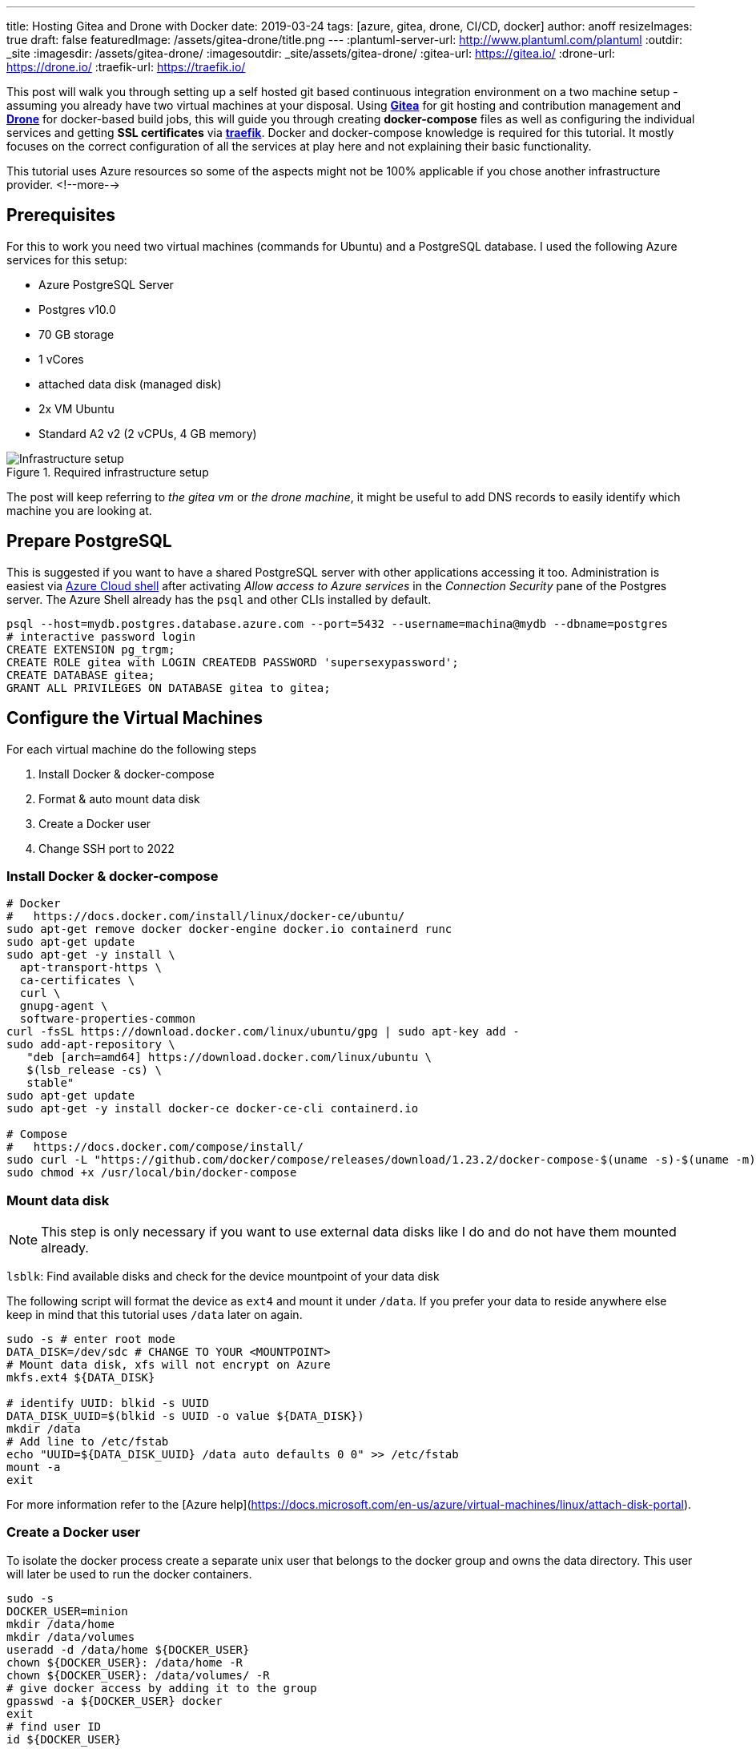 ---
title: Hosting Gitea and Drone with Docker
date: 2019-03-24
tags: [azure, gitea, drone, CI/CD, docker]
author: anoff
resizeImages: true
draft: false
featuredImage: /assets/gitea-drone/title.png
---
:plantuml-server-url: http://www.plantuml.com/plantuml
:outdir: _site
:imagesdir: /assets/gitea-drone/
:imagesoutdir: _site/assets/gitea-drone/
:gitea-url: https://gitea.io/
:drone-url: https://drone.io/
:traefik-url: https://traefik.io/

This post will walk you through setting up a self hosted git based continuous integration environment on a two machine setup - assuming you already have two virtual machines at your disposal.
Using link:{gitea-url}[**Gitea**] for git hosting and contribution management and link:{drone-url}[**Drone**] for docker-based build jobs, this will guide you through creating **docker-compose** files as well as configuring the individual services and getting **SSL certificates** via link:{traefik-url}[**traefik**].
Docker and docker-compose knowledge is required for this tutorial. It mostly focuses on the correct configuration of all the services at play here and not explaining their basic functionality.

This tutorial uses Azure resources so some of the aspects might not be 100% applicable if you chose another infrastructure provider.
<!--more-->

== Prerequisites

For this to work you need two virtual machines (commands for Ubuntu) and a PostgreSQL database.
I used the following Azure services for this setup:

- Azure PostgreSQL Server
  - Postgres v10.0
  - 70 GB storage
  - 1 vCores
  - attached data disk (managed disk)
- 2x VM Ubuntu
  - Standard A2 v2 (2 vCPUs, 4 GB memory)

.Required infrastructure setup
image::vm-setup.svg[Infrastructure setup]

The post will keep referring to _the gitea vm_ or _the drone machine_, it might be useful to add DNS records to easily identify which machine you are looking at.

== Prepare PostgreSQL

This is suggested if you want to have a shared PostgreSQL server with other applications accessing it too.
Administration is easiest via https://shell.azure.com[Azure Cloud shell] after activating _Allow access to Azure services_ in the _Connection Security_ pane of the Postgres server.
The Azure Shell already has the `psql` and other CLIs installed by default.

[source,bash]
----
psql --host=mydb.postgres.database.azure.com --port=5432 --username=machina@mydb --dbname=postgres
# interactive password login
CREATE EXTENSION pg_trgm;
CREATE ROLE gitea with LOGIN CREATEDB PASSWORD 'supersexypassword';
CREATE DATABASE gitea;
GRANT ALL PRIVILEGES ON DATABASE gitea to gitea;
----

== Configure the Virtual Machines

For each virtual machine do the following steps

. Install Docker & docker-compose
. Format & auto mount data disk
. Create a Docker user
. Change SSH port to 2022

=== Install Docker & docker-compose

[source,bash]
----
# Docker
#   https://docs.docker.com/install/linux/docker-ce/ubuntu/
sudo apt-get remove docker docker-engine docker.io containerd runc
sudo apt-get update
sudo apt-get -y install \
  apt-transport-https \
  ca-certificates \
  curl \
  gnupg-agent \
  software-properties-common
curl -fsSL https://download.docker.com/linux/ubuntu/gpg | sudo apt-key add -
sudo add-apt-repository \
   "deb [arch=amd64] https://download.docker.com/linux/ubuntu \
   $(lsb_release -cs) \
   stable"
sudo apt-get update
sudo apt-get -y install docker-ce docker-ce-cli containerd.io

# Compose
#   https://docs.docker.com/compose/install/
sudo curl -L "https://github.com/docker/compose/releases/download/1.23.2/docker-compose-$(uname -s)-$(uname -m)" -o /usr/local/bin/docker-compose
sudo chmod +x /usr/local/bin/docker-compose
----

=== Mount data disk

NOTE: This step is only necessary if you want to use external data disks like I do and do not have them mounted already.

`lsblk`: Find available disks and check for the device mountpoint of your data disk

The following script will format the device as `ext4` and mount it under `/data`. If you prefer your data to reside anywhere else keep in mind that this tutorial uses `/data` later on again.

[source,bash]
----
sudo -s # enter root mode
DATA_DISK=/dev/sdc # CHANGE TO YOUR <MOUNTPOINT>
# Mount data disk, xfs will not encrypt on Azure
mkfs.ext4 ${DATA_DISK}

# identify UUID: blkid -s UUID
DATA_DISK_UUID=$(blkid -s UUID -o value ${DATA_DISK})
mkdir /data
# Add line to /etc/fstab
echo "UUID=${DATA_DISK_UUID} /data auto defaults 0 0" >> /etc/fstab
mount -a
exit
----

For more information refer to the [Azure help](https://docs.microsoft.com/en-us/azure/virtual-machines/linux/attach-disk-portal).

=== Create a Docker user

To isolate the docker process create a separate unix user that belongs to the docker group and owns the data directory.
This user will later be used to run the docker containers.

```sh
sudo -s
DOCKER_USER=minion
mkdir /data/home
mkdir /data/volumes
useradd -d /data/home ${DOCKER_USER}
chown ${DOCKER_USER}: /data/home -R
chown ${DOCKER_USER}: /data/volumes/ -R
# give docker access by adding it to the group
gpasswd -a ${DOCKER_USER} docker
exit
# find user ID
id ${DOCKER_USER}
```

NOTE: For the Gitea setup we will later need this users ID.

=== Change SSH port

Changing the SSH port only reduces the attack vector but does not make your system any more secure.
It is still a practice I follow for all my systems because it is minimal effort and makes it harder for port scanners to find the machine.
In the case of the Gitea server this is also recommended as it easily allows you to bind the SSH port for git access.

[source,bash]
----
sudo nano /etc/ssh/sshd_config
# uncomment and change L3: Port 2222
----

== Reverse Proxy setup

Even though Gitea and Drone come with integrated https://letsencrypt.org/[Let's Encrypt] support to generate SSL certificates I chose another path.
For one reason I could not get them working properly and adding a dedicated reverse proxy to handle SSL and routing makes any migrations or changes to the setup easier.

In this setup https://traefik.io/[traefik] is used as a low profile router.
The picture below shows an example setup how traefik can be used within docker to make two different services A and service B accessible from the outside, both via HTTP on port 80 as well as auto generated SSL certificates on HTTPS 443.
Traefik by default forwards HTTP requests to HTTPS which should be what you want.
By configuring traefik within the docker-compose you can expose both services under different DNS names with a single public IP address.

NOTE: If you do not wish to use a reverse proxy then simply do not follow the traefik specific configuration.

.Reverse proxy in docker using traefik
image::rp-setup.svg[Proxy setup]

== Setting up Gitea

Connect to the gitea VM, switch to the user that was previously created using `sudo su - minion` and create the `docker-compose.yml`.
Even though it is possible to configure Gitea to some extend using docker-compose I suggest only using minimal definitions in the compose file itself and then modify the `app.ini` after an initial start.
There are certain settings that are only possible in the ini file itself.

=== Compose file

.docker-compose.yml
[source, yaml]
----
version: "2"

networks:
  gitea:
    external: false

services:
  server:
    image: gitea/gitea:1 # :latest runs dev builds https://hub.docker.com/r/gitea/gitea/tags
    environment:
      - USER_UID=1001 <1>
      - USER_GID=1001
      - DB_TYPE=postgres
      - DB_HOST=mydb.postgres.database.azure.com:5432 <2>
      - DB_NAME=gitea
      - DB_USER=gitea
      - DB_PASSWD=supersexypassword
      - SSH_DOMAIN=gitea.mydomain.com <3>
      - HTTP_PORT=80
      - ROOT_URL=""
    networks:
      - gitea
    volumes:
      - /data/volumes/gitea:/data <4>
    ports:
      - "3000:3000" <5>
      - "22:22"
    labels:
      - "traefik.enabled=true"
      - "traefik.backend=gitea"
      - "traefik.frontend.rule=Host:gitea.mydomain.com" <3>
      - "traefik.docker.network=gitea"
      - "traefik.port=3000" <5>
    container_name: gitea
    restart: always

  traefik:
    image: traefik:latest
    command: --docker
    ports:
      - "80:80" <6>
      - "443:443"
    labels:
      - "traefik.enable=true"
      - "traefik.backend=dashboard"
      - "traefik.frontend.rule=Host:traefik-gitea.mydomain.com"
      - "traefik.port=8080"
    networks:
      - gitea
    volumes:
      - /var/run/docker.sock:/var/run/docker.sock
      - /data/volumes/traefik/traefik.toml:/traefik.toml <7>
      - /data/volumes/traefik/acme.json:/acme.json <7>
    container_name: traefik
    restart: always
----
<1> add the ID of the user that was created previously for running the docker commands
<2> replace with your own PostgreSQL credentials
<3> Gitea needs to know its domain to generate correct links, Traefik needs to know it to generate correct SSL certs and route correctly
<4> stores any data written by Gitea onto `/data` (data disk)
<5> tell Gitea which custom port to run on and traefik where to route the requests to
<6> Traefik needs to be reachable via HTTP to run the Let's encrypt challenge for domain verification
<7> Two custom files need to be passed to the traefik container

=== Traefik configuration

Before starting the containers add the traefik configuration files under `/data/volumes/traefik/`

.traefik.toml
[source, toml]
----
#Traefik Global Configuration
debug = false
checkNewVersion = true
logLevel = "ERROR"

#Define the EntryPoint for HTTP and HTTPS
defaultEntryPoints = ["https","http"]
[entryPoints]
[entryPoints.http]
address = ":80"
[entryPoints.https]
address = ":443"
#Enable automatically redirect HTTP to HTTPS
[entryPoints.http.redirect]
entryPoint = "https"
[entryPoints.https.tls]

#Enable Traefik Dashboard on port 8080
#with basic authentication method
[entryPoints.dash]
address=":8080"
[entryPoints.dash.auth]
[entryPoints.dash.auth.basic]
    users = [
        "minion:<base64encodedpassword>",
    ]

[api]
entrypoint="dash"
dashboard = true

#Enable retry sending a request if the network error
[retry]

#Define Docker Backend Configuration
[docker]
endpoint = "unix:///var/run/docker.sock"
domain = "mydomain.com"
watch = true
exposedbydefault = false

#Define the Letsencrypt ACME HTTP challenge
[acme]
email = "email@mydomain.com"
storage = "acme.json"
entryPoint = "https"
OnHostRule = true
  [acme.httpChallenge]
  entryPoint = "http"
----

See the https://www.howtoforge.com/tutorial/ubuntu-docker-traefik-proxy/#step-install-and-configure-traefik-reverse-proxy[howtoforge.com/ubuntu-docker-traefik-proxy] blog post for more details.

The `acme.json` file just needs before starting docker.

[source, bash]
----
touch /data/volumes/traefik/acme.json
chmod 600 touch /data/volumes/traefik/acme.json
----

=== Starting the Gitea container

Finally start the services on the gitea VM from the home directory

[source, bash]
----
cd $HOME
docker-compose up -d
----

This is the setup we just rolled out on the Gitea VM.

.Gitea docker setup
image::vm-gitea.svg[Docker images for Gitea VM]

=== Customize Gitea

After the initial start of the Gitea container, stop it again `docker-compose stop` and modify the configuration as needed. Refer to the https://docs.gitea.io/en-us/config-cheat-sheet[Gitea Config Cheatsheet] for a full list of available settings.

[source, bash]
----
nano /data/volumes/gitea/gitea/config/app.ini
----

== Setting up Drone

The drone VM will also use traefik as a reverse proxy and SSL provider, refer to the Gitea setup for the generic traefik steps.
SSH into the _Drone VM_ and change to the minion user.

=== Drone compose file

Place the following file into the home directory:

.docker-compose.yml
[source, yaml]
----
version: "2"

networks:
  internal:
    external: false

services:
  drone-server:
    # https://hub.docker.com/r/drone/drone/tags
    image: drone/drone:1.0.0
    ports:
      - "3000"
    networks:
      - internal
    volumes:
      - /data/volumes/drone-server:/var/lib/drone/
      - /var/run/docker.sock:/var/run/docker.sock
    restart: always
    environment:
      DRONE_SERVER_PORT: "3000" <3>
      DRONE_SERVER_HOST: "drone.mydomain.com"
      DRONE_SERVER_PROTO: "https"
      # DRONE_DEBUG: "true"
      DRONE_SECRET: "somethingverysecret" <1>
      DRONE_DATABASE_DRIVER: sqlite3
      DRONE_DATABASE_DATASOURCE: /var/lib/drone/drone.sqlite
      DRONE_RUNNER_CAPACITY: 2
      DRONE_TLS_AUTOCERT: "false"
      # DRONE_ORGS: ""
      DRONE_ADMIN: myusername
      DRONE_ADMIN_ALL: "false"
      # GITEA params
      DRONE_GITEA_SERVER: "https://gitea.mydomain.com" <2>
      DRONE_GITEA_SKIP_VERIFY: "false"
      DRONE_GIT_USERNAME: "drone-runner" <4>
      DRONE_GIT_PASSWORD: "anothersecretpassword"
      DRONE_GIT_ALWAYS_AUTH : "true" <5>
    labels:
      - "traefik.enabled=true"
      - "traefik.backend=drone"
      - "traefik.frontend.rule=Host:traefik-drone.mydomain.com"
      - "traefik.docker.network=internal"
      - "traefik.port=3000" <3>

  drone-agent:
    image: drone/agent:1.0.0
    command: agent
    depends_on:
      - drone-server
    networks:
      - internal
    volumes:
      - /var/run/docker.sock:/var/run/docker.sock
    restart: always
    environment:
      DRONE_SERVER: ws://drone-server/ws/broker
      DRONE_DEBUG: "true"
      DRONE_SECRET: "somethingverysecret" <1>

  traefik:
    image: traefik:latest
    command: --docker
    ports:
      - "80:80"
      - "443:443"
    labels:
      - "traefik.enable=true"
      - "traefik.backend=dashboard"
      - "traefik.frontend.rule=Host:drone.mydomain.com"
      - "traefik.port=8080"
    networks:
      - internal
    volumes:
      - /var/run/docker.sock:/var/run/docker.sock
      - /data/volumes/traefik/traefik.toml:/traefik.toml
      - /data/volumes/traefik/acme.json:/acme.json
    container_name: traefik
    restart: always
----
<1> the drone server and agents need to use the same secret to communicate
<2> Drone needs to know its domain to generate correct links, Traefik needs to know it to generate correct SSL certs and route correctly
<3> tell Drone which custom port to run on and traefik where to route the requests to
<4> valid Gitea user credentials for Drone to use when fetching repositories
<5> Always authenticate when running git commands against Gitea - required if you use private repositories

=== Starting the Gitea container

CAUTION: Make sure traefik is correctly configured on this VM as well

Start the docker containers from the home directory

[source, bash]
----
cd $HOME
docker-compose up -d
----

The final setup for Drone looks like this

.Drone docker setup
image::vm-drone.svg[Docker images for Drone VM]

== Summary

Gitea and Drone are running on individual machines but are fully configured to talk to each other.
This separation beyond the container level guarantees that the performance of the git server will not be influenced by any builds running in the CI/CD pipeline.
If that is not a concern the both services could also be set up on a single virtual machine with either one or two docker-compose files.

I hope this tutorial helped you and if you stumble upon any problems or errors let me know in the comments or via Twitter 👋

